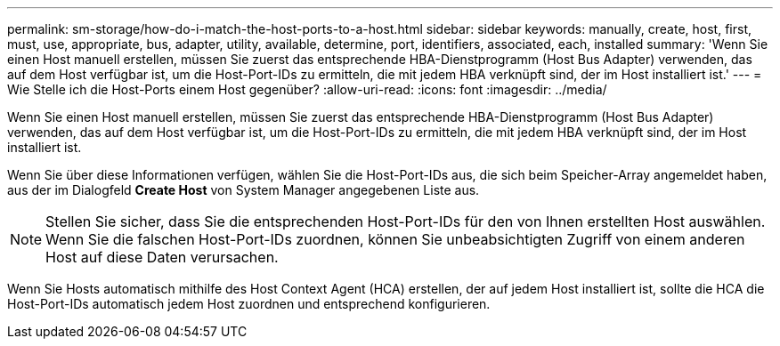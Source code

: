 ---
permalink: sm-storage/how-do-i-match-the-host-ports-to-a-host.html 
sidebar: sidebar 
keywords: manually, create, host, first, must, use, appropriate, bus, adapter, utility, available, determine, port, identifiers, associated, each, installed 
summary: 'Wenn Sie einen Host manuell erstellen, müssen Sie zuerst das entsprechende HBA-Dienstprogramm (Host Bus Adapter) verwenden, das auf dem Host verfügbar ist, um die Host-Port-IDs zu ermitteln, die mit jedem HBA verknüpft sind, der im Host installiert ist.' 
---
= Wie Stelle ich die Host-Ports einem Host gegenüber?
:allow-uri-read: 
:icons: font
:imagesdir: ../media/


[role="lead"]
Wenn Sie einen Host manuell erstellen, müssen Sie zuerst das entsprechende HBA-Dienstprogramm (Host Bus Adapter) verwenden, das auf dem Host verfügbar ist, um die Host-Port-IDs zu ermitteln, die mit jedem HBA verknüpft sind, der im Host installiert ist.

Wenn Sie über diese Informationen verfügen, wählen Sie die Host-Port-IDs aus, die sich beim Speicher-Array angemeldet haben, aus der im Dialogfeld *Create Host* von System Manager angegebenen Liste aus.

[NOTE]
====
Stellen Sie sicher, dass Sie die entsprechenden Host-Port-IDs für den von Ihnen erstellten Host auswählen. Wenn Sie die falschen Host-Port-IDs zuordnen, können Sie unbeabsichtigten Zugriff von einem anderen Host auf diese Daten verursachen.

====
Wenn Sie Hosts automatisch mithilfe des Host Context Agent (HCA) erstellen, der auf jedem Host installiert ist, sollte die HCA die Host-Port-IDs automatisch jedem Host zuordnen und entsprechend konfigurieren.
